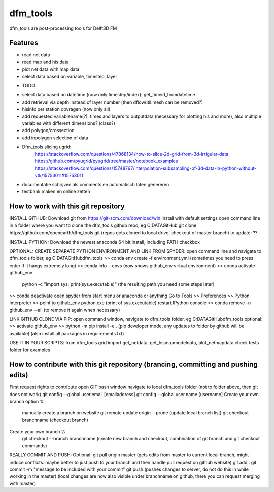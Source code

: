 =========
dfm_tools
=========

dfm_tools are post-processing tools for Delft3D FM


Features
--------
- read net data
- read map and his data
- plot net data with map data
- select data based on variable, timestep, layer

* TODO
- select data based on datetime (now only timestep/index): get_timeid_fromdatetime
- add retrieval via depth instead of layer number (then dflowutil.mesh can be removed?)
- hisinfo per station opvragen (now only all)
- add requested variablename(?), times and layers to outputdata (necessary for plotting his and more), also multiple variables with different dimensions? (class?)     
- add polygon/crossection
- add inpolygon selection of data
- Dfm_tools slicing ugrid:
	https://stackoverflow.com/questions/47868134/how-to-slice-2d-grid-from-3d-irrigular-data
	https://github.com/pyugrid/pyugrid/tree/master/notebook_examples
	https://stackoverflow.com/questions/15748767/interpolation-subsampling-of-3d-data-in-python-without-vtk/15753011#15753011
- documentatie schrijven als comments en automatisch laten genereren
- testbank maken en online zetten

How to work with this git repository
--------
INSTALL GITHUB:
Download git from https://git-scm.com/download/win
install with default settings
open command line in a folder where you want to clone the dfm_tools github repo, eg C:\DATA\GitHub
git clone https://github.com/openearth/dfm_tools.git
(repos gets cloned to local drive, checkout of master branch)
to update: ??

INSTALL PYTHON:
Download the newest anaconda 64 bit
install, including PATH checkbox

OPTIONAL: CREATE SEPARATE PYTHON ENVIRONMENT AND LINK FROM SPYDER:
open command line and navigate to dfm_tools folder, eg C:\DATA\GitHub\dfm_tools
>> conda env create -f environment.yml
(sometimes you need to press enter if it hangs extremely long)
>> conda info --envs
(now shows github_env virtual environment)
>> conda activate github_env
	python -c "import sys; print(sys.executable)"
	(the resulting path you need some steps later)
>> conda deactivate
open spyder from start menu or anaconda or anything
Go to Tools >> Preferences >> Python interpreter >> point to github_env python.exe (print of sys.executable)
restart IPython console
>> conda remove -n github_env --all
(to remove it again when necessary)

LINK GITHUB CLONE VIA PIP:
open command window, navigate to dfm_tools folder, eg C:\DATA\GitHub\dfm_tools
optional: >> activate github_env
>> python -m pip install -e .
(pip developer mode, any updates to folder by github will be available)
(also install all packages in requirements.txt)

USE IT IN YOUR SCRIPTS:
from dfm_tools.grid import get_netdata, get_hismapmodeldata, plot_netmapdata
check tests folder for examples

How to contribute with this git repository (brancing, committing and pushing edits)
--------
First request rights to contribute
open GIT bash window
navigate to local dfm_tools folder (not to folder above, then git does not work)
git config --global user.email [emailaddress]
git config --global user.name [username]
Create your own branch option 1:
	manually create a branch on website
	git remote update origin --prune
	(update local branch list)
	git checkout branchname
	(checkout branch)
Create your own branch  2:
	git checkout --branch branchname
	(create new branch and checkout, combination of git branch and git checkout commands)
REALLY COMMIT AND PUSH:
Optional: git pull origin master
(gets edits from master to current local branch, might induce conflicts. maybe better to just push to your branch and then handle pull request on github website)
git add .
git commit -m "message to be included with your commit"
git push
(pushes changes to server, do not do this in while working in the master)
(local changes are now also visible under branchname on github, there you can request merging with master)

